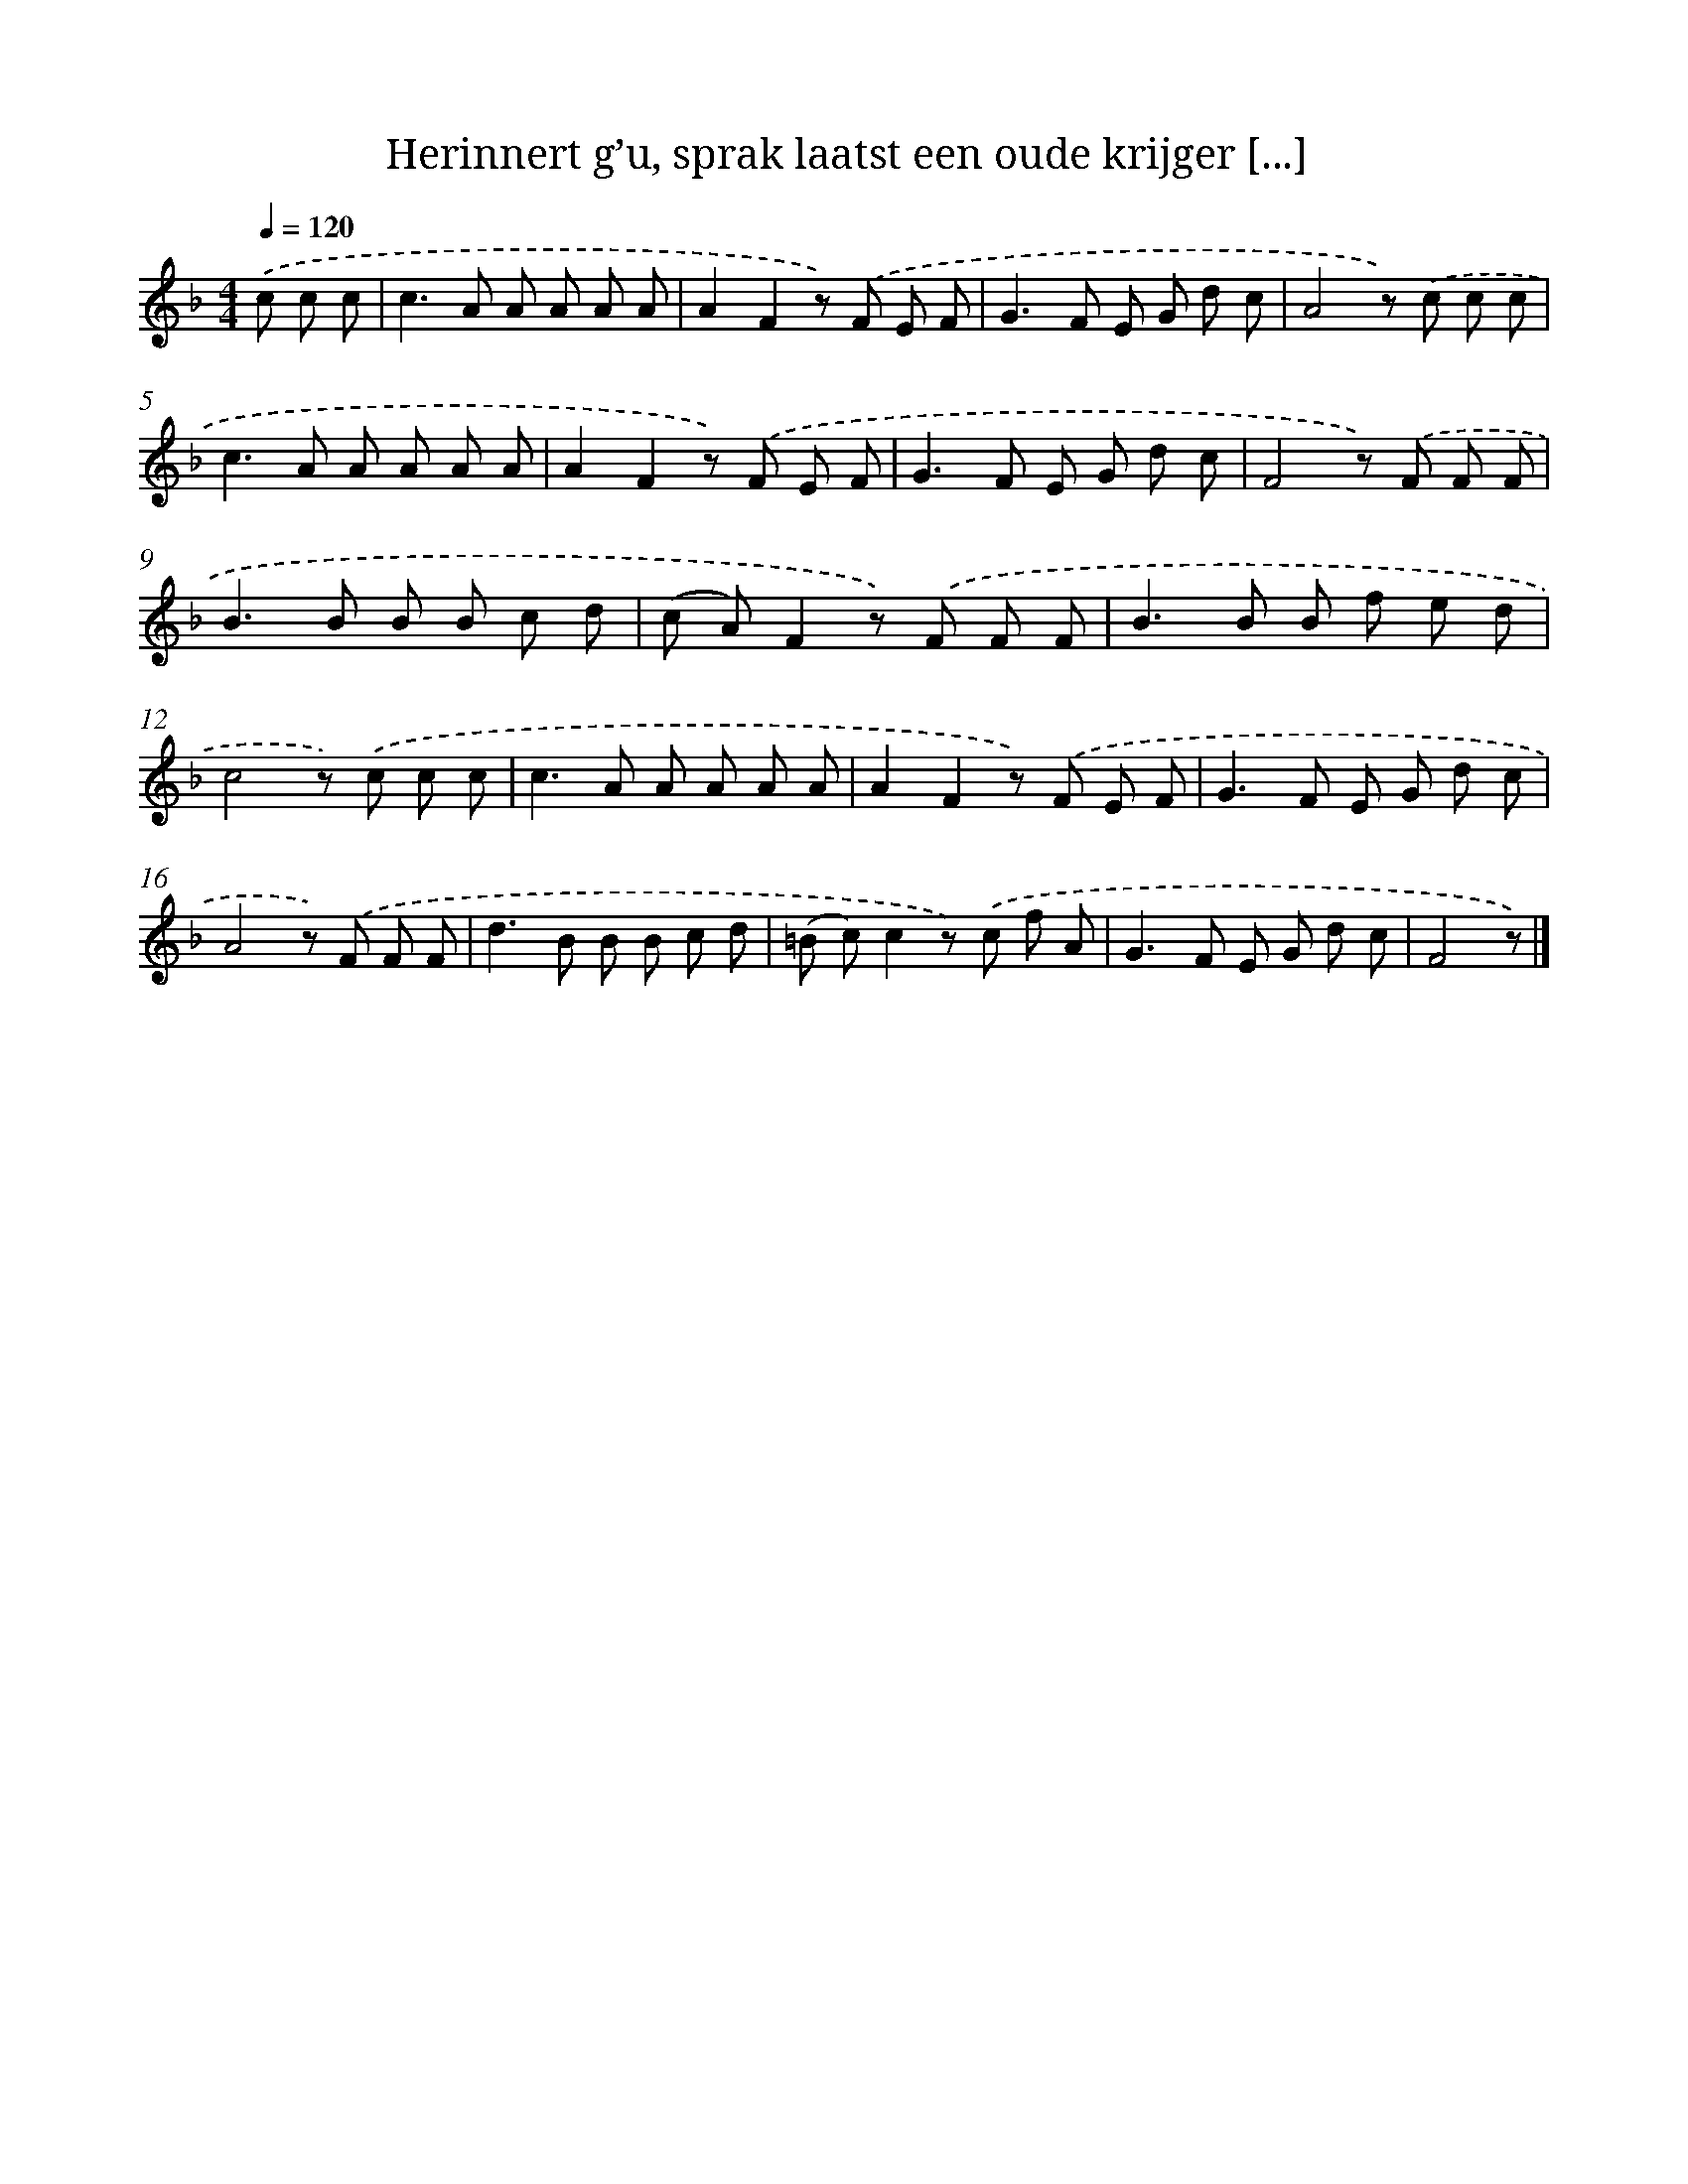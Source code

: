 X: 6534
T: Herinnert g’u, sprak laatst een oude krijger [...]
%%abc-version 2.0
%%abcx-abcm2ps-target-version 5.9.1 (29 Sep 2008)
%%abc-creator hum2abc beta
%%abcx-conversion-date 2018/11/01 14:36:29
%%humdrum-veritas 604247678
%%humdrum-veritas-data 3624804902
%%continueall 1
%%barnumbers 0
L: 1/8
M: 4/4
Q: 1/4=120
K: F clef=treble
.('c c c [I:setbarnb 1]|
c2>A2 A A A A |
A2F2z) .('F E F |
G2>F2 E G d c |
A4z) .('c c c |
c2>A2 A A A A |
A2F2z) .('F E F |
G2>F2 E G d c |
F4z) .('F F F |
B2>B2 B B c d |
(c A)F2z) .('F F F |
B2>B2 B f e d |
c4z) .('c c c |
c2>A2 A A A A |
A2F2z) .('F E F |
G2>F2 E G d c |
A4z) .('F F F |
d2>B2 B B c d |
(=B c)c2z) .('c f A |
G2>F2 E G d c |
F4z) |]
